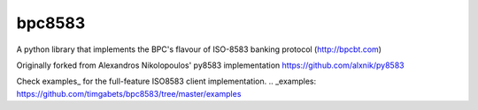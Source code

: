 bpc8583
=======

A python library that implements the BPC's flavour of ISO-8583 banking protocol (http://bpcbt.com)

Originally forked from Alexandros Nikolopoulos' py8583 implementation https://github.com/alxnik/py8583

Check examples_ for the full-feature ISO8583 client implementation.
.. _examples: https://github.com/timgabets/bpc8583/tree/master/examples